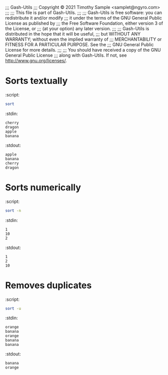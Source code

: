 ;;; Gash-Utils
;;; Copyright © 2021 Timothy Sample <samplet@ngyro.com>
;;;
;;; This file is part of Gash-Utils.
;;;
;;; Gash-Utils is free software: you can redistribute it and/or modify
;;; it under the terms of the GNU General Public License as published by
;;; the Free Software Foundation, either version 3 of the License, or
;;; (at your option) any later version.
;;;
;;; Gash-Utils is distributed in the hope that it will be useful,
;;; but WITHOUT ANY WARRANTY; without even the implied warranty of
;;; MERCHANTABILITY or FITNESS FOR A PARTICULAR PURPOSE.  See the
;;; GNU General Public License for more details.
;;;
;;; You should have received a copy of the GNU General Public License
;;; along with Gash-Utils.  If not, see <http://www.gnu.org/licenses/>.

* Sorts textually
:script:
#+begin_src sh
  sort
#+end_src
:stdin:
#+begin_example
  cherry
  dragon
  apple
  banana
#+end_example
:stdout:
#+begin_example
  apple
  banana
  cherry
  dragon
#+end_example

* Sorts numerically
:script:
#+begin_src sh
  sort -n
#+end_src
:stdin:
#+begin_example
  1
  10
  2
#+end_example
:stdout:
#+begin_example
  1
  2
  10
#+end_example

* Removes duplicates
:script:
#+begin_src sh
  sort -u
#+end_src
:stdin:
#+begin_example
  orange
  banana
  orange
  banana
  banana
#+end_example
:stdout:
#+begin_example
  banana
  orange
#+end_example
